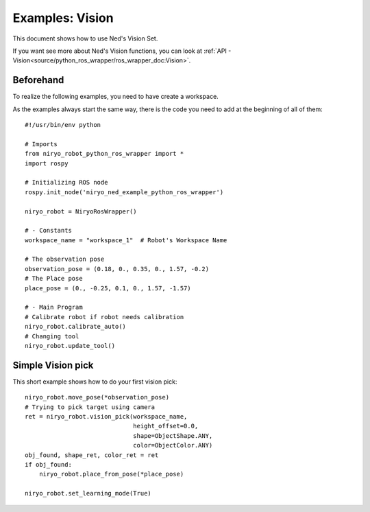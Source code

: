Examples: Vision
========================
This document shows how to use Ned's Vision Set.

If you want see more about Ned's Vision functions, you can look at :ref:`API - Vision<source/python_ros_wrapper/ros_wrapper_doc:Vision>`.

Beforehand
-------------------------------
To realize the following examples, you need to have
create a workspace.

As the examples always start the same way, there is the code you need to
add at the beginning of all of them: ::

    #!/usr/bin/env python

    # Imports
    from niryo_robot_python_ros_wrapper import *
    import rospy

    # Initializing ROS node
    rospy.init_node('niryo_ned_example_python_ros_wrapper')

    niryo_robot = NiryoRosWrapper()

    # - Constants
    workspace_name = "workspace_1"  # Robot's Workspace Name

    # The observation pose
    observation_pose = (0.18, 0., 0.35, 0., 1.57, -0.2)
    # The Place pose
    place_pose = (0., -0.25, 0.1, 0., 1.57, -1.57)
    
    # - Main Program
    # Calibrate robot if robot needs calibration
    niryo_robot.calibrate_auto()
    # Changing tool
    niryo_robot.update_tool()


.. toggle::

    .. image:: ../../images/stack/high_level/vision_example.*
       :align: center

.. todo:: le toggle ne semble pas fonctionner 

Simple Vision pick
-------------------------------
This short example shows how to do your first vision pick: ::

    niryo_robot.move_pose(*observation_pose)
    # Trying to pick target using camera
    ret = niryo_robot.vision_pick(workspace_name,
                                  height_offset=0.0,
                                  shape=ObjectShape.ANY,
                                  color=ObjectColor.ANY)
    obj_found, shape_ret, color_ret = ret
    if obj_found:
        niryo_robot.place_from_pose(*place_pose)

    niryo_robot.set_learning_mode(True)